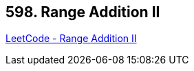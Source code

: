 == 598. Range Addition II

https://leetcode.com/problems/range-addition-ii/[LeetCode - Range Addition II]

